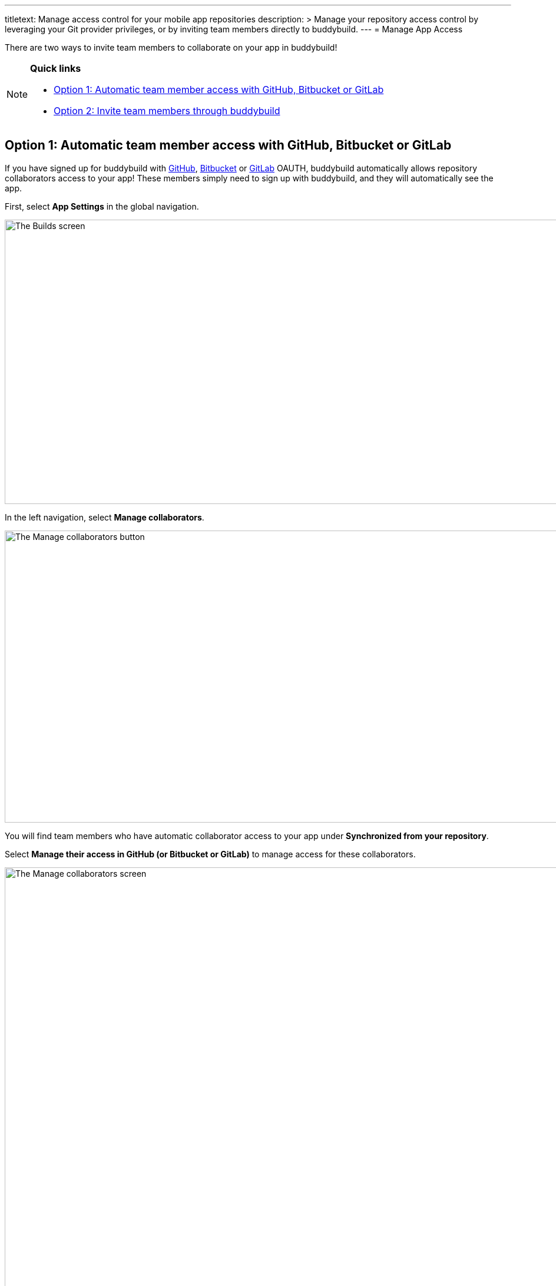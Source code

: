 ---
titletext: Manage access control for your mobile app repositories
description: >
  Manage your repository access control by leveraging your Git provider
  privileges, or by inviting team members directly to buddybuild.
---
= Manage App Access

There are two ways to invite team members to collaborate on your app in
buddybuild!

[NOTE]
======
**Quick links**

- link:#option1[Option 1: Automatic team member access with GitHub,
  Bitbucket or GitLab]

- link:#option2[Option 2: Invite team members through buddybuild]
======

[[option1]]
== Option 1: Automatic team member access with GitHub, Bitbucket or GitLab

If you have signed up for buddybuild with
link:/quickstart/connect/github.adoc[GitHub],
link:/quickstart/connect/bitbucket.adoc[Bitbucket] or
link:/quickstart/connect/gitlab.adoc[GitLab] OAUTH, buddybuild
automatically allows repository collaborators access to your app! These
members simply need to sign up with buddybuild, and they will
automatically see the app.

First, select **App Settings** in the global navigation.

image:img/Builds---Settings.png["The Builds screen", 1500, 483]

In the left navigation, select **Manage collaborators**.

image:img/Settings---Manage-Team---1.jpg["The Manage collaborators
button",1500,496]

You will find team members who have automatic collaborator access to
your app under **Synchronized from your repository**.

Select **Manage their access in GitHub (or Bitbucket or GitLab)** to
manage access for these collaborators.

image:img/Settings---Manage-Team---5.jpg["The Manage collaborators
screen", 1500, 798]


=== App Access Roles

To change a team member's access level, simply specify whether they
should have 'Full Access' or 'Read-Only Access' through the Access
dropdown by the name of each collaborator.

image:img/Settings---Manage-Team---6.jpg["Using the access dropdown menu
for a specific collaborator", 1500, 401]

[NOTE]
======
**Read only vs. Full Access**

Members with **Read-Only Access** are able to view the buddybuild
dashboard, click through build history, download and install builds,
sort user feedback and draw insights from crash reports. They cannot
make any changes to buddybuild's SDK settings, integrations,
notifications, or perform any app management (such as renaming or
deleting the app). They aren't able to deploy builds, upload
to the App Store, or open/close user feedback or crash reports.

Members with **‘Full Access’** in the buddybuild dashboard have complete
control over the app, including all of the app settings, kicking off or
scheduling builds, managing deployment groups and changing app and build
configurations.

Regardless of their access level, all users have the ability to manage
their user profiles as well as their organization's plan and billing
information.
======


[[option2]]
== Option 2: Invite team members through buddybuild

If you have onboarded your app with buddybuild through SSH, or if you
would like to invite someone who is not a repository collaborator in
GitHub, Bitbucket or GitLab, you can manually invite them through
buddybuild.

Under **Manually invited through buddybuild**, invite one or more team
members by entering their email addresses.

image:img/Settings---Manage-Team---2.jpg["Manually inviting additional
collaborators", 1500, 376]

Next to the email addresses, specify whether they should have 'Full
Access' or 'Read-Only Access' through the Access dropdown and click
**Add** when you're done.

image:img/Settings---Manage-Team---2a.jpg["Adjusting the access for new
collaborators", 1500, 496]

Invited team members will receive an email invite to your app. From
there, they can **accept the invite and join the project.**

image:img/Settings---Manage-Team---3.jpg["The collaboration invitation
email", 3000, 1596]

Invitees who do not have an account in buddybuild will be prompted to
create one. When that process is complete, the specific team member will
be able to access your app in buddybuild!

image:img/Settings---Manage-Team---4.jpg["The list of manually invited
collaborators", 1500, 493]
